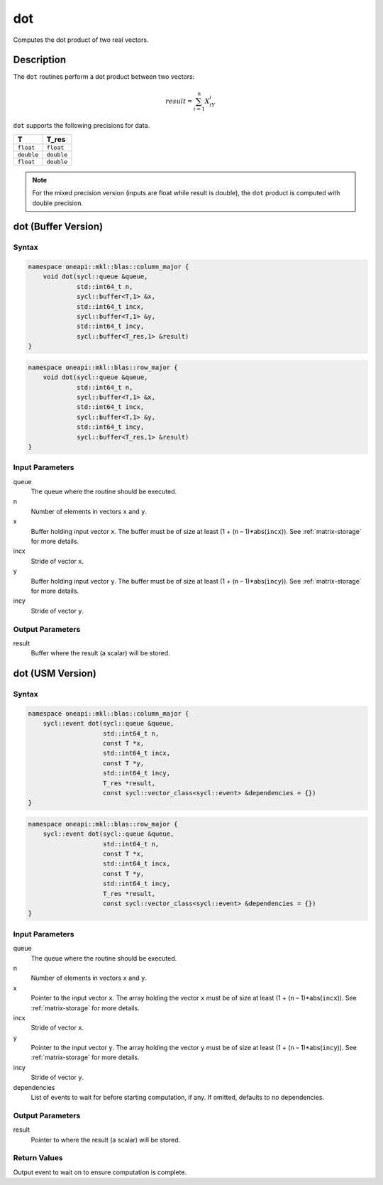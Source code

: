 .. _onemkl_blas_dot:

dot
===

Computes the dot product of two real vectors.


Description
***********

The ``dot`` routines perform a dot product between two vectors:

.. math::

   result = \sum_{i=1}^{n}X_iY_i 

``dot`` supports the following precisions for data.

.. list-table::
   :header-rows: 1

   * -  T
     -  T_res
   * -  ``float``
     -  ``float``
   * -  ``double``
     -  ``double``
   * -  ``float``
     -  ``double``


.. note::
   For the mixed precision version (inputs are float while result is double), the ``dot`` product is computed with double precision.


dot (Buffer Version)
*********************

Syntax
------

.. code-block:: cpp

   namespace oneapi::mkl::blas::column_major {
       void dot(sycl::queue &queue,
                std::int64_t n,
                sycl::buffer<T,1> &x,
                std::int64_t incx,
                sycl::buffer<T,1> &y,
                std::int64_t incy,
                sycl::buffer<T_res,1> &result)
   }
.. code-block:: cpp

   namespace oneapi::mkl::blas::row_major {
       void dot(sycl::queue &queue,
                std::int64_t n,
                sycl::buffer<T,1> &x,
                std::int64_t incx,
                sycl::buffer<T,1> &y,
                std::int64_t incy,
                sycl::buffer<T_res,1> &result)
   }


Input Parameters
----------------

queue
   The queue where the routine should be executed.

n
   Number of elements in vectors ``x`` and ``y``.

x
   Buffer holding input vector ``x``. The buffer must be of size at least (1 + (``n`` – 1)*abs(``incx``)). See :ref:`matrix-storage` for more details.

incx
   Stride of vector ``x``.

y
   Buffer holding input vector ``y``. The buffer must be of size at least (1 + (``n`` – 1)*abs(``incy``)). See :ref:`matrix-storage` for more details.

incy
   Stride of vector ``y``.


Output Parameters
-----------------

result
   Buffer where the result (a scalar) will be stored.


dot (USM Version)
*****************

Syntax
------

.. code-block:: cpp

   namespace oneapi::mkl::blas::column_major {
       sycl::event dot(sycl::queue &queue,
                       std::int64_t n,
                       const T *x,
                       std::int64_t incx,
                       const T *y,
                       std::int64_t incy,
                       T_res *result,
                       const sycl::vector_class<sycl::event> &dependencies = {})
   }
.. code-block:: cpp

   namespace oneapi::mkl::blas::row_major {
       sycl::event dot(sycl::queue &queue,
                       std::int64_t n,
                       const T *x,
                       std::int64_t incx,
                       const T *y,
                       std::int64_t incy,
                       T_res *result,
                       const sycl::vector_class<sycl::event> &dependencies = {})
   }


Input Parameters
----------------

queue
   The queue where the routine should be executed.

n
   Number of elements in vectors ``x`` and ``y``.

x
   Pointer to the input vector ``x``. The array holding the vector ``x`` must be of size at least (1 + (``n`` – 1)*abs(``incx``)). See :ref:`matrix-storage` for more details.

incx
   Stride of vector ``x``.

y
   Pointer to the input vector ``y``. The array holding the vector ``y`` must be of size at least (1 + (``n`` – 1)*abs(``incy``)). See :ref:`matrix-storage` for more details.

incy
   Stride of vector ``y``.

dependencies
   List of events to wait for before starting computation, if any. If omitted, defaults to no dependencies.


Output Parameters
-----------------

result
   Pointer to where the result (a scalar) will be stored.


Return Values
-------------

Output event to wait on to ensure computation is complete.